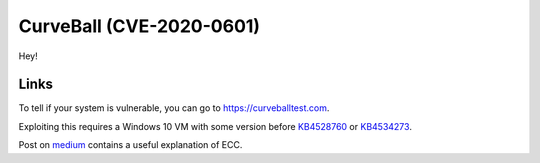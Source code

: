 CurveBall (CVE-2020-0601)
=========================

Hey!


Links
-----

To tell if your system is vulnerable, you can go to `https://curveballtest.com <https://curveballtest.com>`_.

Exploiting this requires a Windows 10 VM with some version before
`KB4528760 <https://support.microsoft.com/en-us/help/4528760/windows-10-update-kb4528760>`_ or 
`KB4534273 <https://support.microsoft.com/en-us/help/4534273/windows-10-update-kb4534273>`_.

Post on `medium
<https://medium.com/zengo/win10-crypto-vulnerability-cheating-in-elliptic-curve-billiards-2-69b45f2dcab6>`_ contains a useful explanation of ECC.
